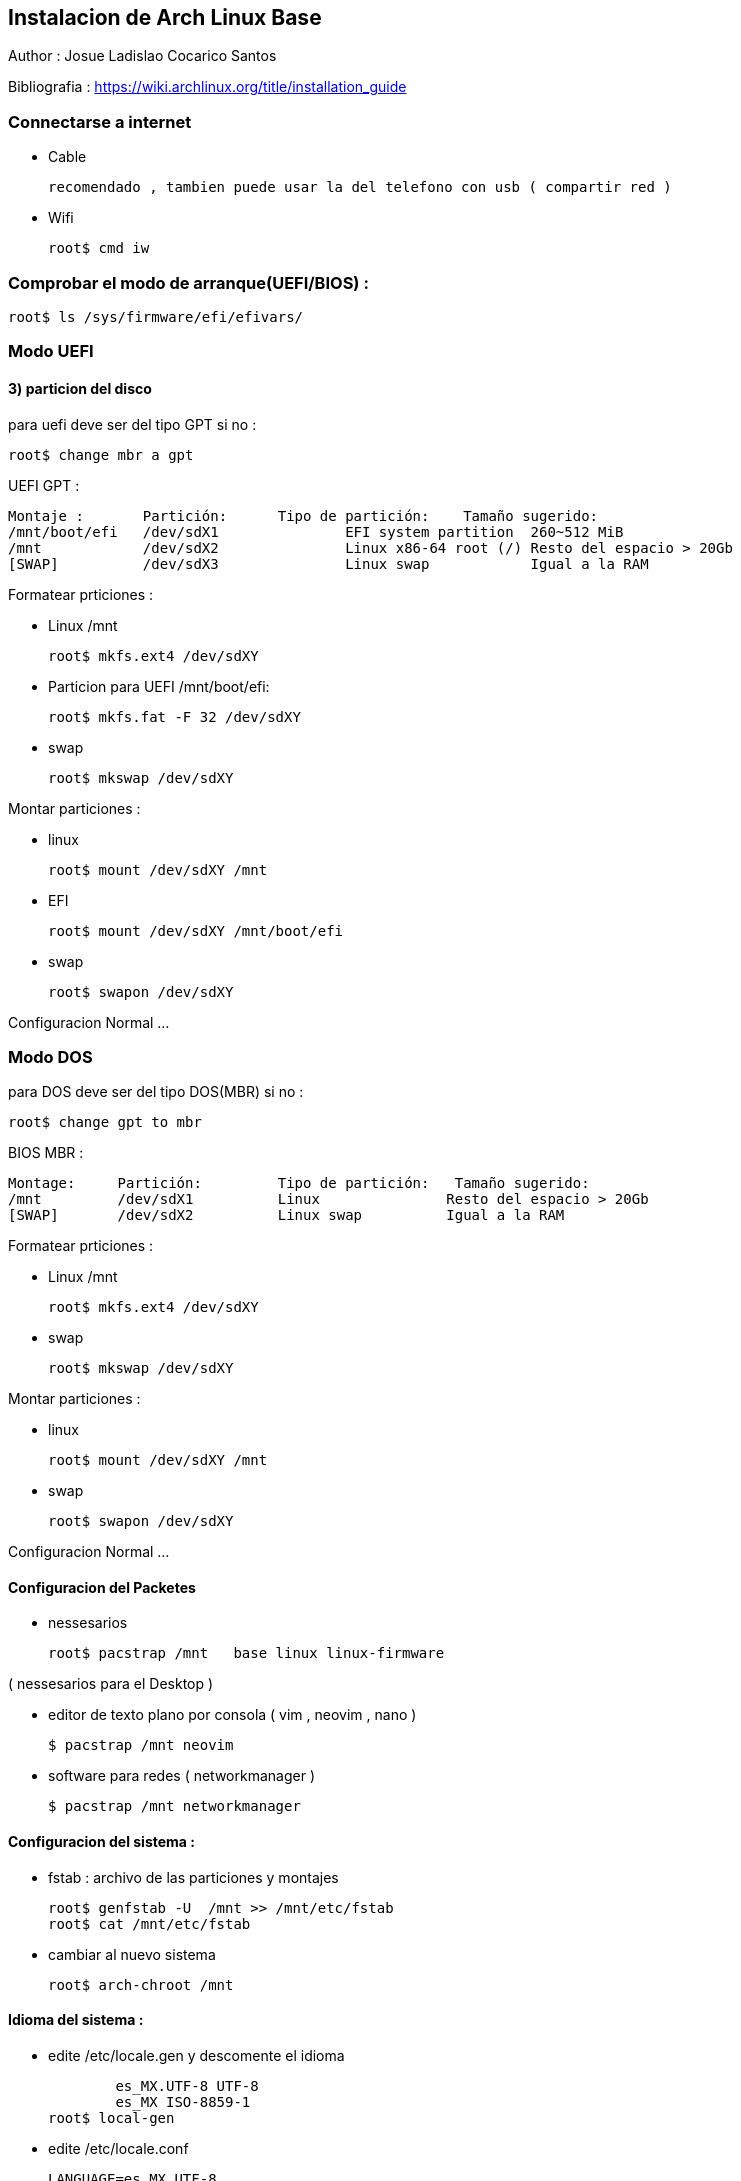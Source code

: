 == Instalacion de Arch Linux Base

Author : Josue Ladislao Cocarico Santos

Bibliografia : https://wiki.archlinux.org/title/installation_guide

===  Connectarse a internet 
* Cable 

  recomendado , tambien puede usar la del telefono con usb ( compartir red )

* Wifi 

  root$ cmd iw

===  Comprobar el modo de arranque(UEFI/BIOS) :
		root$ ls /sys/firmware/efi/efivars/

=== Modo UEFI
  
==== 3) particion del disco  
  
para uefi deve ser del tipo GPT si no :
  
  root$ change mbr a gpt

UEFI GPT :

    Montaje :       Partición:	Tipo de partición:    Tamaño sugerido:
    /mnt/boot/efi   /dev/sdX1		EFI system partition  260~512 MiB
    /mnt            /dev/sdX2		Linux x86-64 root (/) Resto del espacio > 20Gb
    [SWAP]          /dev/sdX3		Linux swap            Igual a la RAM 

Formatear prticiones :

* Linux /mnt

			root$ mkfs.ext4 /dev/sdXY

*	Particion para UEFI /mnt/boot/efi:

			root$ mkfs.fat -F 32 /dev/sdXY

* swap

			root$ mkswap /dev/sdXY

Montar particiones :

* linux

  root$ mount /dev/sdXY /mnt

* EFI

  root$ mount /dev/sdXY /mnt/boot/efi

* swap

	root$ swapon /dev/sdXY

Configuracion Normal ... 

=== Modo DOS

para DOS deve ser del tipo DOS(MBR) si no :
  
  root$ change gpt to mbr

BIOS MBR :

		Montage:     Partición:		Tipo de partición:   Tamaño sugerido:
		/mnt         /dev/sdX1		Linux               Resto del espacio > 20Gb
		[SWAP]       /dev/sdX2		Linux swap          Igual a la RAM

Formatear prticiones :

* Linux /mnt

			root$ mkfs.ext4 /dev/sdXY

* swap

			root$ mkswap /dev/sdXY

Montar particiones :

* linux

  root$ mount /dev/sdXY /mnt

* swap

	root$ swapon /dev/sdXY

Configuracion Normal ... 

==== Configuracion del Packetes

* nessesarios

	root$ pacstrap /mnt   base linux linux-firmware

( nessesarios para el Desktop )

* editor de texto plano por consola ( vim , neovim , nano )

	$ pacstrap /mnt neovim

* software para redes ( networkmanager )

	$ pacstrap /mnt networkmanager 


==== Configuracion del sistema :

* fstab : archivo de las particiones y montajes

			root$ genfstab -U  /mnt >> /mnt/etc/fstab
			root$ cat /mnt/etc/fstab

* cambiar al nuevo sistema

			root$ arch-chroot /mnt 


==== Idioma del sistema :

* edite  /etc/locale.gen y  descomente el idioma 

						es_MX.UTF-8 UTF-8  
						es_MX ISO-8859-1 
			  root$ local-gen

* edite /etc/locale.conf 

					LANGUAGE=es_MX.UTF-8
					LC_ALL=es_MX.UTF-8
					LANG=es_MX.UTF-8

* defina la distribucion del teclado en /etc/vconsole.conf

					KEYMAP=es

* entorno grafico o emuladores de consola use

				root$ setxkbmap es
        root$ loadkeys es

==== Configuracion de Hora :
* Zona Horaria

			root$ ln -sf /usr/share/zoneinfo/Región/Ciudad /etc/localtime

* sincronizar reloj

			root$ hwclock --systohc

* no recomdado :

  date --set "2022-04-03  13:51"
  hwclock --set --date=$(date +%D\ \%H:\%M\%S)

==== Configuracion de red :
* nombre del equipo en /etc/hostname

					nombredelequipo

* ip default /etc/hosts :: cambie si tiene una ip permanente

				127.0.0.1 localhost
				::1				localhost 
				127.0.1.1 nombredelequipo.localdomain nombredelequipo

==== Configuracion de Root :
* contrasena root :

			root$ passwd

==== Instalar gestor de arranque( grub ) ;
	
* instalar grub :

  root$ pacmant -S grub os-prober efibootmgr

* Un solo sistema :
   
  root$ grub-install --target=x86_64-efi  --afi-directory=/boot/efi/  --bootloader-id=Arch_Linux
  root$ grub-mkconfig -o /boot/grub/grub.cfg

* dos o mas sistemas :


